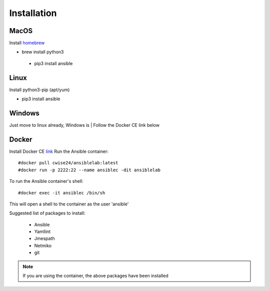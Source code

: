 Installation
=======

MacOS
~~~~~~~

Install `homebrew <https://howtogeek.com/211541/homebrew-for-os-x-easily-installs-desktop-apps-and-terminal-utilities/>`_

- brew install python3
 - pip3 install ansible

Linux
~~~~~~

Install python3-pip (apt/yum)

- pip3 install ansible

Windows
~~~~~~~~

Just move to linux already, Windows is
| Follow the Docker CE link below

Docker
~~~~~~~~

Install Docker CE `link <https://docs.docker.com/install/>`_
Run the Ansible container:
::


    #docker pull cwise24/ansiblelab:latest
    #docker run -p 2222:22 --name ansiblec -dit ansiblelab


To run the Ansible container's shell:
::

    #docker exec -it ansiblec /bin/sh


This will open a shell to the container as the user 'ansible'

Suggested list of packages to install:

 - Ansible
 - Yamllint
 - Jmespath
 - Netmiko
 - git

.. note:: If you are using the container, the above packages have been installed

